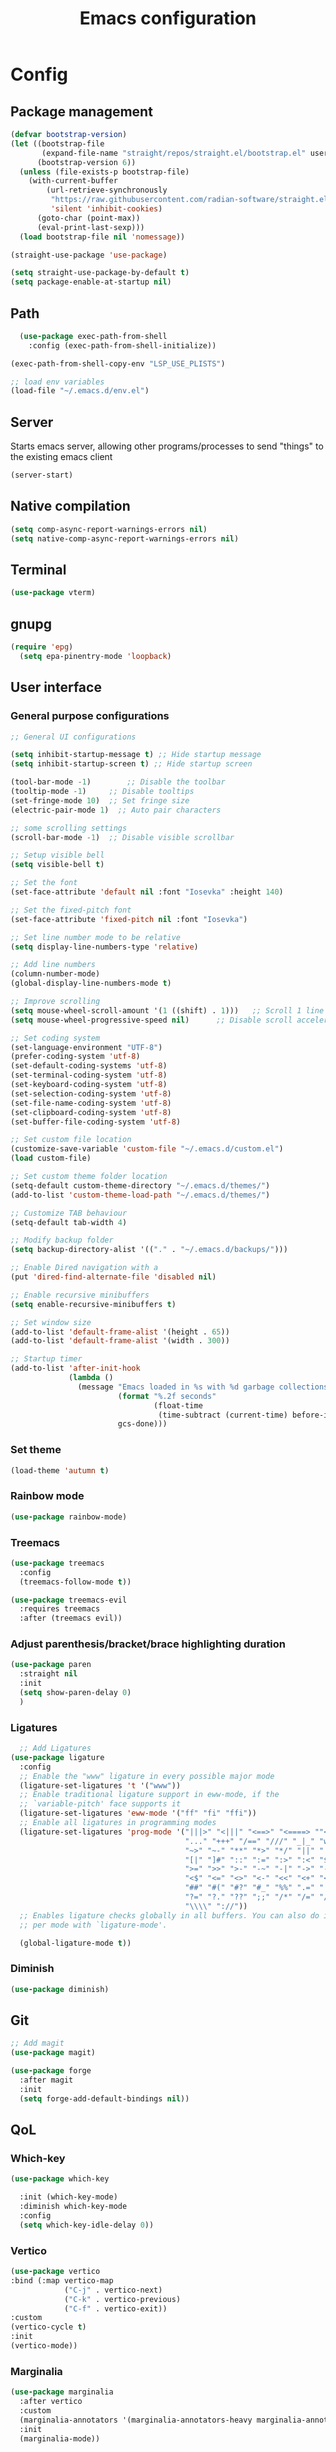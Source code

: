 #+title: Emacs configuration
* Config
:PROPERTIES:
:header-args: :tangle ~/.emacs.d/init.el :mkdirp yes
:END:
** Package management
#+begin_src emacs-lisp
  (defvar bootstrap-version)
  (let ((bootstrap-file
         (expand-file-name "straight/repos/straight.el/bootstrap.el" user-emacs-directory))
        (bootstrap-version 6))
    (unless (file-exists-p bootstrap-file)
      (with-current-buffer
          (url-retrieve-synchronously
           "https://raw.githubusercontent.com/radian-software/straight.el/develop/install.el"
           'silent 'inhibit-cookies)
        (goto-char (point-max))
        (eval-print-last-sexp)))
    (load bootstrap-file nil 'nomessage))

  (straight-use-package 'use-package)

  (setq straight-use-package-by-default t)
  (setq package-enable-at-startup nil)
#+end_src

** Path
#+begin_src emacs-lisp
    (use-package exec-path-from-shell
      :config (exec-path-from-shell-initialize))
  
  (exec-path-from-shell-copy-env "LSP_USE_PLISTS")

  ;; load env variables
  (load-file "~/.emacs.d/env.el")
#+end_src

** Server
Starts emacs server, allowing other programs/processes to send "things" to the existing emacs client
#+begin_src emacs-lisp
(server-start)
#+end_src

** Native compilation
#+begin_src emacs-lisp
(setq comp-async-report-warnings-errors nil)
(setq native-comp-async-report-warnings-errors nil)
#+end_src

** Terminal
#+begin_src emacs-lisp
(use-package vterm)
#+end_src

** gnupg
#+begin_src emacs-lisp
(require 'epg)
  (setq epa-pinentry-mode 'loopback)
#+end_src

** User interface
*** General purpose configurations
#+begin_src emacs-lisp
  ;; General UI configurations

  (setq inhibit-startup-message t) ;; Hide startup message
  (setq inhibit-startup-screen t) ;; Hide startup screen

  (tool-bar-mode -1)	    ;; Disable the toolbar
  (tooltip-mode -1)	    ;; Disable tooltips
  (set-fringe-mode 10)	;; Set fringe size
  (electric-pair-mode 1)  ;; Auto pair characters

  ;; some scrolling settings
  (scroll-bar-mode -1) 	;; Disable visible scrollbar

  ;; Setup visible bell
  (setq visible-bell t)

  ;; Set the font
  (set-face-attribute 'default nil :font "Iosevka" :height 140)

  ;; Set the fixed-pitch font
  (set-face-attribute 'fixed-pitch nil :font "Iosevka")

  ;; Set line number mode to be relative
  (setq display-line-numbers-type 'relative)

  ;; Add line numbers
  (column-number-mode)
  (global-display-line-numbers-mode t)

  ;; Improve scrolling
  (setq mouse-wheel-scroll-amount '(1 ((shift) . 1))) 	;; Scroll 1 line at a time
  (setq mouse-wheel-progressive-speed nil) 		;; Disable scroll acceleration

  ;; Set coding system
  (set-language-environment "UTF-8")
  (prefer-coding-system 'utf-8)
  (set-default-coding-systems 'utf-8)
  (set-terminal-coding-system 'utf-8)
  (set-keyboard-coding-system 'utf-8)
  (set-selection-coding-system 'utf-8)
  (set-file-name-coding-system 'utf-8)
  (set-clipboard-coding-system 'utf-8)
  (set-buffer-file-coding-system 'utf-8) 

  ;; Set custom file location
  (customize-save-variable 'custom-file "~/.emacs.d/custom.el")
  (load custom-file)

  ;; Set custom theme folder location
  (setq-default custom-theme-directory "~/.emacs.d/themes/")
  (add-to-list 'custom-theme-load-path "~/.emacs.d/themes/")

  ;; Customize TAB behaviour
  (setq-default tab-width 4)

  ;; Modify backup folder
  (setq backup-directory-alist '(("." . "~/.emacs.d/backups/")))

  ;; Enable Dired navigation with a
  (put 'dired-find-alternate-file 'disabled nil)

  ;; Enable recursive minibuffers
  (setq enable-recursive-minibuffers t)

  ;; Set window size
  (add-to-list 'default-frame-alist '(height . 65))
  (add-to-list 'default-frame-alist '(width . 300))

  ;; Startup timer
  (add-to-list 'after-init-hook
               (lambda ()
                 (message "Emacs loaded in %s with %d garbage collections."
                          (format "%.2f seconds"
                                  (float-time
                                   (time-subtract (current-time) before-init-time)))
                          gcs-done)))

#+end_src

*** Set theme
#+begin_src emacs-lisp
  (load-theme 'autumn t)
#+end_src

*** Rainbow mode
#+begin_src emacs-lisp
(use-package rainbow-mode)
#+end_src

*** Treemacs
#+begin_src emacs-lisp
          (use-package treemacs
            :config
            (treemacs-follow-mode t))

          (use-package treemacs-evil
            :requires treemacs
            :after (treemacs evil))
#+end_src

*** Adjust parenthesis/bracket/brace highlighting duration
#+begin_src emacs-lisp
  (use-package paren
    :straight nil
    :init
    (setq show-paren-delay 0)
    )
#+end_src

*** Ligatures
#+begin_src emacs-lisp
    ;; Add Ligatures
  (use-package ligature
    :config
    ;; Enable the "www" ligature in every possible major mode
    (ligature-set-ligatures 't '("www"))
    ;; Enable traditional ligature support in eww-mode, if the
    ;; `variable-pitch' face supports it
    (ligature-set-ligatures 'eww-mode '("ff" "fi" "ffi"))
    ;; Enable all ligatures in programming modes
    (ligature-set-ligatures 'prog-mode '("|||>" "<|||" "<==>" "<====> ""<!--" "####" "~~>" "***" "||=" "||>"":::" "::=" "=:=" "===" "==>" "=!=" "=>>" "=<<" "=/=" "!==""!!." ">=>" ">>=" ">>>" ">>-" ">->" "->>" "-->" "---" "-<<" "<~~" "<~>" "<*>" "<||" "<|>" "<$>" "<==" "<=>" "<=<" "<->" "<--" "<-<" "<<=" "<<-" "<<<" "<+>" "</>" "###" "#_(" "..<"
                                         "..." "+++" "/==" "///" "_|_" "www" "&&" "^=" "~~" "~@" "~="
                                         "~>" "~-" "**" "*>" "*/" "||" "|}" "|]" "|=" "|>" "|-" "{|"
                                         "[|" "]#" "::" ":=" ":>" ":<" "$>" "==" "=>" "!=" "!!" ">:"
                                         ">=" ">>" ">-" "-~" "-|" "->" "--" "-<" "<~" "<*" "<|" "<:"
                                         "<$" "<=" "<>" "<-" "<<" "<+" "</" "#{" "#[" "#:" "#=" "#!"
                                         "##" "#(" "#?" "#_" "%%" ".=" ".-" ".." ".?" "+>" "++" "?:"
                                         "?=" "?." "??" ";;" "/*" "/=" "/>" "//" "__" "~~" "(*" "*)"
                                         "\\\\" "://"))
    ;; Enables ligature checks globally in all buffers. You can also do it
    ;; per mode with `ligature-mode'.
  
    (global-ligature-mode t))
  
#+end_src 

*** Diminish
#+begin_src emacs-lisp
  (use-package diminish)
#+end_src

** Git
#+begin_src emacs-lisp 
  ;; Add magit
  (use-package magit)

  (use-package forge
    :after magit
    :init
    (setq forge-add-default-bindings nil))
#+end_src

** QoL
*** Which-key
#+begin_src emacs-lisp
  (use-package which-key

    :init (which-key-mode)
    :diminish which-key-mode
    :config
    (setq which-key-idle-delay 0))
#+end_src

*** Vertico
#+begin_src emacs-lisp
  (use-package vertico
  :bind (:map vertico-map
              ("C-j" . vertico-next)
              ("C-k" . vertico-previous)
              ("C-f" . vertico-exit))
  :custom
  (vertico-cycle t)
  :init
  (vertico-mode))
#+end_src
*** Marginalia
#+begin_src emacs-lisp
  (use-package marginalia
    :after vertico
    :custom
    (marginalia-annotators '(marginalia-annotators-heavy marginalia-annotators-light nil))
    :init
    (marginalia-mode))
#+end_src
*** Embark
#+begin_src emacs-lisp
(use-package embark)
#+end_src
*** Consult
#+begin_src emacs-lisp
    (use-package consult
      :bind (
             ("C-x b" . consult-buffer)
             ("C-s" . consult-line)
             ))

  ;; Use `consult-completion-in-region' if Vertico is enabled.
  ;; Otherwise use the default `completion--in-region' function.
  (setq completion-in-region-function
        (lambda (&rest args)
          (apply (if vertico-mode
                     #'consult-completion-in-region
                   #'completion--in-region)
                 args)))

#+end_src

#+begin_src emacs-lisp
(use-package embark-consult)
#+end_src
*** Orderless
#+begin_src emacs-lisp
      (use-package orderless
        :custom
        (completion-styles '(orderless basic))
        (completion-category-overrides '((file (styles basic partial-completion)))))
#+end_src
*** Undo-tree

#+begin_src emacs-lisp

    ;; Define undo-tree directory
    (defvar undo-history-dir (concat user-emacs-directory "undo/")
      "Directory to save undo history files to")

    ;; Create dir if not exists
    (unless (file-exists-p undo-history-dir)
      (make-directory undo-history-dir t))

    ;; Undo tree
    (use-package undo-tree
      :after evil
      :diminish
      :config
      (evil-set-undo-system 'undo-tree)
      (global-undo-tree-mode 1)
      (setq undo-tree-history-directory-alist `(("." . ,undo-history-dir))))

#+end_src

** Projectile
#+begin_src emacs-lisp
  (use-package projectile
    :config
    (add-to-list 'projectile-globally-ignored-directories "*node_modules") 
    (add-to-list 'projectile-globally-ignored-directories "*build") 
    (projectile-mode +1))
#+end_src

** ripgrep
#+begin_src emacs-lisp
(use-package rg)
#+end_src

** ag (the silver searcher)
#+begin_src emacs-lisp
(use-package ag)
#+end_src

** Development 
*** Language server protocol (LSP)
#+begin_src emacs-lisp
  ;; LSP-mode
  (use-package lsp-mode
    :commands (lsp lsp-deferred)
    :init
    (setq lsp-keymap-prefix "C-c l")
    (setq lsp-completion-provider :none)
    :hook (sh-mode . lsp-deferred)
    :config
    (add-to-list 'lsp-file-watch-ignored-directories "[/\\\\]\\.cache\\'")
    (add-to-list 'lsp-file-watch-ignored-directories "[/\\\\]\\Pods\\'")
    (lsp-enable-which-key-integration t)
    (lsp-register-client
     (make-lsp-client :new-connection (lsp-stdio-connection '("terraform-ls" "serve"))
                      :major-modes '(terraform-mode)
                      :server-id 'terraform-ls)))

  (setq gc-cons-threshold (* 16 1024 1024)) ;; 16mb
  (setq read-process-output-max (* 16 1024 1024)) ;; 16mb
  (setq lsp-file-watch-threshold 1000) ;; Watch 1000 folders max
  (setq max-lisp-eval-depth 10000) ;; set max eval depth

  (use-package lsp-ui
    :hook (lsp-mode . lsp-ui-mode)
    :init
    (setq lsp-ui-sideline-show-hover t))

#+end_src

*** Debug Adapter Protocol (DAP)
#+begin_src emacs-lisp
  (use-package dap-mode)
  (dap-mode 1)
  (dap-ui-mode 1)
  (dap-tooltip-mode 1)
  (tooltip-mode 1)
  (dap-ui-controls-mode 1)
#+end_src

**** *** DAP kotlin
#+begin_src emacs-lisp
  (require 'lsp-kotlin)
  (require 'dap-mode)

  (setq lsp-kotlin-debug-adapter-path "~/git/kotlin-debug-adapter/adapter/build/install/adapter/bin/kotlin-debug-adapter")

  (defun dap-kotlin-populate-launch-args (conf)
    ;; we require mainClass and projectRoot to be filled in in the launch configuration.
    ;; dap-kotlin does currently not support a fallback if not defined
    (-> conf
        (dap--put-if-absent :request "launch")
        (dap--put-if-absent :projectRoot (lsp-workspace-root))
        (dap--put-if-absent :mainClass (file-name-base))
        (dap--put-if-absent :name "Kotlin Launch")))

  (defun dap-kotlin-populate-attach-args (conf)
    (-> conf
        (dap--put-if-absent :request "attach")
        (dap--put-if-absent :name "Kotlin Attach")
        (dap--put-if-absent :projectRoot (lsp-workspace-root))
        (dap--put-if-absent :hostName "localhost")
        (dap--put-if-absent :port 5005)
        (dap--put-if-absent :timeout 2000)))

  (defun dap-kotlin-populate-default-args (conf)
    (setq conf (pcase (plist-get conf :request)
                 ("launch" (dap-kotlin-populate-launch-args conf))
                 ("attach" (dap-kotlin-populate-attach-args conf))
                 (_ (error "Unsupported dap-request"))))

    (-> conf
        (dap--put-if-absent :type "kotlin")
        (plist-put :dap-server-path (list lsp-kotlin-debug-adapter-path))))

  (dap-register-debug-provider "kotlin" #'dap-kotlin-populate-default-args)

  (dap-register-debug-template "Kotlin Attach"
                               (list :type "kotlin"
                                     :request "attach"
                                     :noDebug nil))

  (dap-register-debug-template "Kotlin Launch"
                               (list :type "kotlin"
                                     :request "launch"
                                     :noDebug nil))

  (provide 'dap-kotlin)
#+end_src
*** Company
#+begin_src emacs-lisp

  (use-package company
    :hook ((lsp-mode . company-mode)
           (emacs-lisp-mode . company-mode))
    :init
    (setq company-backends '((company-files company-keywords company-capf company-yasnippet company-dabbrev-code company-etags company-dapprev)))
    :custom
    (company-minimum-prefix-length 1)
    (company-idle-delay 0.0)
    (company-selection-wrap-around t))

#+end_src

*** Flycheck
#+begin_src emacs-lisp
  (use-package flycheck
    :config
    (global-flycheck-mode t))
#+end_src

*** eglot
#+begin_src emacs-lisp
  (use-package eglot
    :config
    (add-to-list 'eglot-server-programs '(terraform-mode . ("terraform-ls" "serve"))))
#+end_src

*** Languages
**** Yasnippet
#+begin_src emacs-lisp
  (use-package yasnippet
    :config
    (yas-global-mode t))
#+end_src

**** Web
#+begin_src emacs-lisp
  ;; npm-mode
  (use-package npm-mode
    )

  ;; Web mode
  (use-package web-mode
    :hook (web-mode . lsp-deferred)
    :init
    (add-to-list 'auto-mode-alist '("\\.html\\'" . web-mode))
    (add-to-list 'auto-mode-alist '("\\.css\\'" . web-mode))
    (add-to-list 'auto-mode-alist '("\\.js\\'" . web-mode))
    (add-to-list 'auto-mode-alist '("\\.jsx\\'" . web-mode))
    (add-to-list 'auto-mode-alist '("\\.ts\\'" . web-mode))
    (add-to-list 'auto-mode-alist '("\\.tsx\\'" . web-mode))
    (add-to-list 'auto-mode-alist '("\\.php\\'" . web-mode))

    (setq web-mode-markup-indent-offset 4)
    (setq web-mode-css-indent-offset 4)
    (setq web-mode-code-indent-offset 4))

  (use-package js2-mode)

  (use-package json-mode)

  (use-package prettier-js
    :hook
    (web-mode . prettier-js-mode))

#+end_src

**** Java
#+begin_src emacs-lisp
  (use-package lsp-java
    :hook (java-mode . lsp-deferred)
    :config
    (add-to-list 'auto-mode-alist '("\\.java?\\'" . java-mode)))
#+end_src

**** Kotlin
#+begin_src emacs-lisp
  (use-package kotlin-mode
    :hook (kotlin-mode . lsp-deferred))
#+end_src

**** Terraform
#+begin_src emacs-lisp

  (use-package terraform-mode
    :hook (terraform-mode . lsp-deferred)
    :hook (terraform-mode . terraform-format-on-save-mode)
    :config
    (add-to-list 'auto-mode-alist '("\\.tf\\'" . terraform-mode)))

#+end_src

**** Python
#+begin_src emacs-lisp
  (use-package python
    :hook
    (python-mode . lsp-deferred))
#+end_src

**** YAML
#+begin_src emacs-lisp
(use-package yaml-mode)
#+end_src

**** Haskell
#+begin_src emacs-lisp
  (use-package lsp-haskell)
  (use-package haskell-mode
    :hook
    (haskell-mode . lsp-deferred))
#+end_src

**** Rust
#+begin_src emacs-lisp
    (use-package rust-mode
      :hook
      (rust-mode . lsp-deferred))
#+end_src

**** RON
#+begin_src emacs-lisp
(use-package ron-mode)
#+end_src

** Keybindings
*** E(vi)l mode
#+begin_src emacs-lisp
         ;; Add and initialize Evil mode
        (defun sl/evil-hook ()
          (dolist (mode '(custom-mode
                          eshell-mode
                          git-rebase-mode
                          sauron-mode
                          vterm-mode
                          term-mode))
            (add-to-list 'evil-emacs-state-modes mode)))

        (use-package evil
          :init
          (setq evil-want-integration t)
          (setq evil-want-keybinding nil)
          (setq evil-want-C-u-scroll t)
          (setq evil-want-C-i-jump nil)
          (evil-mode 1)
          :hook (evil-mode . sl/evil-hook)
          :config
          (define-key evil-insert-state-map (kbd "C-g") 'evil-normal-state)
          (define-key evil-insert-state-map (kbd "C-h") 'evil-delete-backward-char-and-join)

          ;; Use visual line motions even outside of visual-line buffers
          (evil-global-set-key 'motion "j" 'evil-next-visual-line)
          (evil-global-set-key 'motion "k" 'evil-previous-visual-line)

          (evil-set-initial-state 'messages-buffer-mode 'normal)
          (evil-set-initial-state 'dashboard-mode 'normal))


        (use-package evil-collection
          :after evil
          :config
          (evil-collection-init))

        (use-package evil-commentary
          :diminish
          :config (evil-commentary-mode t))

#+end_src

*** General
#+begin_src emacs-lisp
  (use-package general
    :config
    (general-create-definer ls/leader-keys
                            :keymaps '(normal insert visual emacs)
                            :prefix "SPC"
                            :global-prefix "C-SPC"))
#+end_src

*** Leader keys
#+begin_src emacs-lisp
  (ls/leader-keys
    ;; Projectile
    "p" '(:ignore t :which-key "projectile")
    "pr" '(projectile-run-project :which-key "run project")
    "pR" '(projectile-replace :which-key "replace")
    "pf" '(projectile--find-file :which-key "find file")
    "pF" '(projectile-find-file-other-window :which-key "find file new window")
    "pg" '(projectile-grep :which-key "grep")
    "ps" '(projectile-switch-project :which-key "switch project")

    ;; Org
    "o" '(:ignore t :which-key "org")
    "oa" '(org-agenda :which-key "agenda")
    "oc" '(org-capture :which-key "capture")
    "of" '(org-roam-node-find :which-key "find node")
    "oi" '(org-roam-node-insert :which-key "insert node")
    "ot" '(org-roam-tag-add :which-key "add tag")
    "or" '(org-roam-ref-add :which-key "add ref")
    "ob" '(org-babel-execute-src-block :which-key "execute src")
    "od" '(org-display-inline-images :which-key "display imgs")

    ;; LSP
    "l" '(:ignore t :which-key "lsp")
    "le" '(lsp-eslint-apply-all-fixes :which-key "eslint")

    ;; Window management
    "w" '(:ignore t :which-key "window")
    "wo" '(other-window :which-key "other window")
    "wr" '(split-window-right :which-key "split right")
    "wb" '(split-window-below :which-key "split below")
    "wc" '(delete-window :which-key "delete window")
    "wk" '(kill-buffer-and-window :which-key "kill window"))
#+end_src

** Org-mode
*** Font setup

Define some font sizes for different types of headings

#+begin_src emacs-lisp
  (defun sl/org-font-setup ()
  ;; Set some faces for org heading levels
  (dolist (face '((org-level-1 . 1.2)
                  (org-level-2 . 1.1)
                  (org-level-3 . 1.05)
                  (org-level-4 . 1.0)
                  (org-level-5 . 1.0)))
    (set-face-attribute (car face) nil :weight 'regular :height (cdr face))))
#+end_src

*** Org-mode hook
Common actions to perform when org-mode starts

#+begin_src emacs-lisp
  (defun sl/org-mode-setup ()
    (org-indent-mode)
    (variable-pitch-mode 0)
    (visual-line-mode 1))
#+end_src

*** Org package
The actual org-mode package

#+begin_src emacs-lisp

    (use-package org
      :hook (org-mode . sl/org-mode-setup)
      :config
      (setq org-ellipsis " ▾")

      (sl/org-font-setup)
      (advice-add 'org-refile :after #'org-save-all-org-buffers)

      (setq org-agenda-start-with-log-mode t)
      (setq org-log-done 'time)
      (setq org-log-into-drawer t)
      (setq org-src-tab-acts-natively t)
      (setq org-startup-with-inline-images t)
      (setq org-src-tab-acts-natively t)

      (setq org-agenda-files
            (directory-files-recursively "~/Dropbox/shared/" "\\.org$"))

      (setq org-refile-targets
            '(("~/Dropbox/shared/org/archive.org" :maxlevel . 1)
              ("~/Dropbox/shared/org/active.org" :maxlevel . 1)))

      (setq org-todo-keywords
            '((sequence "TODO(t)" "NEXT(n)" "IN PROGRESS(p)" "|" "DONE(d!)")
              (sequence "BACKLOG(b)" "ACTIVE(a)" "|" "REVIEW(r)" "FINISHED(f)" "CANCELLED(c)"))))

#+end_src

*** Org-bullets and visual-fill-mode
Some visual modifications and visual fill column mode

#+begin_src emacs-lisp
  (use-package org-bullets
    :after org
    :hook (org-mode . org-bullets-mode)
    :custom
    (org-bullets-bullet-list '("◉" "○" "●" "○" "●" "○" "●")))

  (defun sl/org-mode-visual-fill ()
    (setq visual-fill-column-width 250
          visual-fill-column-center-text t)
    (visual-fill-column-mode 1))

  (use-package visual-fill-column
    :defer t
    :hook (org-mode . sl/org-mode-visual-fill))

#+end_src

*** Org babel
#+begin_src emacs-lisp
    ;; PlantUML
    (setq org-plantuml-exec-mode 'plantuml)
    (org-babel-do-load-languages
     'org-babel-load-languages
     '((plantuml . t)
       (sql . t)))
#+end_src
*** Org-tempo
#+begin_src emacs-lisp
  (require 'org-tempo)

  (add-to-list 'org-structure-template-alist '("sh" . "src shell"))
  (add-to-list 'org-structure-template-alist '("el" . "src emacs-lisp"))
  (add-to-list 'org-structure-template-alist '("py" . "src python"))
  (add-to-list 'org-structure-template-alist '("kt" . "src kotlin"))
  (add-to-list 'org-structure-template-alist '("go" . "src go"))
  (add-to-list 'org-structure-template-alist '("pl" . "src plantuml"))
  (add-to-list 'org-structure-template-alist '("hs" . "src haskell"))
  (add-to-list 'org-structure-template-alist '("sql" . "src sql"))

#+end_src

*** Org-roam
#+begin_src emacs-lisp
  (use-package org-roam
    :config
    (setq org-roam-directory "~/Dropbox/shared/org/roam")
    (setq org-roam-db-autosync-mode t))

  (use-package org-roam-ui
    :after org-roam
    :config
    (setq org-roam-ui-sync-theme t
          org-roam-ui-follow t
          org-roam-ui-update-on-save t
          org-roam-ui-open-on-start t
          org-roam-node-display-template
          (concat "${title:*} "
                  (propertize "${tags:30}" 'face 'org-tag)))
    (setq org-roam-capture-templates
          '(
            ("d" "default" plain
             "%?"
             :if-new (file+head "%<%Y%m%d%H%M%S>-${slug}.org" "#+title: ${title}\n")
             :unnarrowed t)
            ("c" "context" plain
             "#+filetags: :%^{%(org-roam-tag-completions)}:"
             :if-new (file+head "%<%Y%m%d%H%M%S>-${slug}.org" "#+title: ${title}\n")
             :unnarrowed t)
            )
          ))
#+end_src
* Snippets
** Kotlin-mode
:PROPERTIES:
:header-args: :tangle (concat "~/.emacs.d/snippets/kotlin-mode/" (nth 4 (org-heading-components))) :mkdirp yes
:END:
*** class
#+begin_src emacs-lisp
  # -*- mode: snippet -*-
  # contributor: Sebastian Lindtvedt
  # name: class
  # key: class
  # --
  class ${1:name}${2:($3)}${4: : $5}${6: {
  $0
  }}
#+end_src
*** kdoc_function
** Web mode
:PROPERTIES:
:header-args: :tangle (concat "~/.emacs.d/snippets/web-mode/" (nth 4 (org-heading-components))) :mkdirp yes
:END:
*** rnfc
React native functional component
#+begin_src emacs-lisp
    # -*- mode: snippet -*-
    # contributor: Sebastian Lindtvedt
    # name: react native functional component
    # key: rnfc
    # --

import React from "react"
import { View, StyleSheet, Text } from "react-native"

function ${1:component_name}() {
  return (
    <View styles={styles.container}>
      <Text>$1</Text>
    </View>
  )
}

const styles = StyleSheet.create({
  container: {
    flex: 1,
    width: '100%',
    height: '100%',
  },
})

export default $1


#+end_src

* Themes
** Chalk
:PROPERTIES:
:header-args: :tangle ~/.emacs.d/themes/chalk-theme.el :mkdirp yes
:END:
#+begin_src emacs-lisp
  (deftheme chalk
    "A light theme inspired by chalk colors, created by Sebastian Lindtvedt")

  (defgroup chalk-palette nil
    "Light chalk color palette")

  (defcustom chalk-foreground "#37474f"
    "Default foreground color"
    :type 'color :group 'chalk-palette)

  (defcustom chalk-background "#ffffff"
    "Default background color"
    :type 'color :group 'chalk-palette)

  (defcustom chalk-highlight "#eaeaea"
    "Default highlight color"
    :type 'color :group 'chalk-palette)

  (defcustom chalk-blue "#bbe0f2"
    "Default blue color"
    :type 'color :group 'chalk-palette)

  (defcustom chalk-yellow "#f2eda1"
    "Default yellow color"
    :type 'color :group 'chalk-palette)

  (defcustom chalk-brightyellow "#FFFFEA"
    "A bright yellow color"
    :type 'color :group 'chalk-palette)

  (defcustom chalk-red "#ff5a5f"
    "Default red color"
    :type 'color :group 'chalk-palette)

  (defcustom chalk-orange "#feab91"
    "Default orange color"
    :type 'color :group 'chalk-palette)

  (defcustom chalk-green "#b3e1d0"
    "Default green color"
    :type 'color :group 'chalk-palette)

  (defcustom chalk-purple "#6b3fb8"
    "Default purple color"
    :type 'color :group 'chalk-palette)

  (defcustom chalk-lightgrey "#c2cdd2"
    "Default light grey color"
    :type 'color :group 'chalk-palette)

  (defcustom chalk-verylightgrey "#eceff1"
    "Default very light grey color"
    :type 'color :group 'chalk-palette)

  (defcustom chalk-darkgrey "#232323"
    "Default dark grey color"
    :type 'color :group 'chalk-palette)

  (custom-theme-set-faces 'chalk
                          `(default ((t (:foreground ,chalk-foreground :background ,chalk-background))))
                          `(cursor ((t (:foreground ,chalk-background :background ,chalk-foreground))))
                          `(mouse ((t (:foreground ,chalk-foreground :background ,chalk-background))))
                          `(scroll-bar ((t (:foreground ,chalk-foreground :background ,chalk-background))))
                          `(mode-line ((t (:foreground ,chalk-background :background ,chalk-foreground))))
                          `(font-lock-keyword-face ((t (:foreground ,chalk-orange :weight bold))))
                          `(font-lock-variable-name-face ((t (:foreground ,chalk-purple))))
                          `(font-lock-comment-face ((t (:foreground ,chalk-darkgrey))))
                          `(org-block ((t (:background ,chalk-verylightgrey))))
                          `(org-block-begin-line ((t (:foreground ,chalk-foreground :background ,chalk-lightgrey))))
                          `(org-block-end-line ((t (:foreground ,chalk-foreground :background ,chalk-lightgrey))))
                          )

  (provide-theme 'chalk)
#+end_src
** Relaxed
:PROPERTIES:
:header-args: :tangle ~/.emacs.d/themes/relaxed-theme.el :mkdirp yes
:END:

#+begin_src emacs-lisp
      (deftheme relaxed
              "A light theme inspired by relaxed colors, created by Sebastian Lindtvedt")

            (defgroup relaxed-palette nil
              "Light relaxed color palette")

            (defcustom relaxed-foreground "#f2f2f2"
              "Default foreground color"
              :type 'color :group 'relaxed-palette)

            (defcustom relaxed-background "#2e3440"
              "Default background color"
              :type 'color :group 'relaxed-palette)

      (defcustom relaxed-background-highlight "57647b"
        "Default background highlight color"
        :type 'color :group 'relaxed-palette)

            (defcustom relaxed-highlight "#ffffff"
              "Default highlight color"
              :type 'color :group 'relaxed-palette)

            (defcustom relaxed-blue "#bbe0f2"
              "Default blue color"
              :type 'color :group 'relaxed-palette)

            (defcustom relaxed-yellow "#f2eda1"
              "Default yellow color"
              :type 'color :group 'relaxed-palette)

            (defcustom relaxed-brightyellow "#FFFFEA"
              "A bright yellow color"
              :type 'color :group 'relaxed-palette)

            (defcustom relaxed-red "#ff5a5f"
              "Default red color"
              :type 'color :group 'relaxed-palette)

            (defcustom relaxed-orange "#feab91"
              "Default orange color"
              :type 'color :group 'relaxed-palette)

            (defcustom relaxed-green "#b3e1d0"
              "Default green color"
              :type 'color :group 'relaxed-palette)

            (defcustom relaxed-purple "#6b3fb8"
              "Default purple color"
              :type 'color :group 'relaxed-palette)

            (defcustom relaxed-lightgrey "#c2cdd2"
              "Default light grey color"
              :type 'color :group 'relaxed-palette)

            (defcustom relaxed-verylightgrey "#eceff1"
              "Default very light grey color"
              :type 'color :group 'relaxed-palette)

            (defcustom relaxed-darkgrey "#232323"
              "Default dark grey color"
              :type 'color :group 'relaxed-palette)

            (custom-theme-set-faces 'relaxed
                                    `(default ((t (:foreground ,relaxed-foreground :background ,relaxed-background))))
                                    `(cursor ((t (:foreground ,relaxed-background :background ,relaxed-foreground))))
                                    `(mouse ((t (:foreground ,relaxed-foreground :background ,relaxed-background))))
                                    `(scroll-bar ((t (:foreground ,relaxed-foreground :background ,relaxed-background))))
                                    `(mode-line ((t (:foreground ,relaxed-background :background ,relaxed-foreground))))
                                    `(font-lock-keyword-face ((t (:foreground ,relaxed-orange :weight bold))))
                                    `(font-lock-variable-name-face ((t (:foreground ,relaxed-purple))))
                                    `(font-lock-comment-face ((t (:foreground ,relaxed-darkgrey))))
                                    `(org-block ((t (:background ,relaxed-background-highlight))))
                                    `(org-block-begin-line ((t (:foreground ,relaxed-foreground :background ,relaxed-background-highlight))))
                                    `(org-block-end-line ((t (:foreground ,relaxed-foreground :background ,relaxed-background-highlight))))
                                    )

            (provide-theme 'relaxed)
#+end_src
** Autumn
:PROPERTIES:
:header-args: :tangle ~/.emacs.d/themes/autumn-theme.el :mkdirp yes
:END:

#+begin_src emacs-lisp
  (deftheme autumn
    "autumn inspired theme with relaxed colors")

  (custom-theme-set-faces
   'autumn
   '(cursor ((t (:background "#ffffff"))))
   '(fixed-pitch ((t (:family "Iosevka" :foundry "nil" :width normal :height 140 :weight regular :slant normal))))
   '(variable-pitch ((((type w32)) (:foundry "outline" :family "Arial")) (t (:family "Sans Serif"))))
   '(escape-glyph ((((background dark)) (:foreground "cyan")) (((type pc)) (:foreground "magenta")) (t (:foreground "brown"))))
   '(homoglyph ((((background dark)) (:foreground "cyan")) (((type pc)) (:foreground "magenta")) (t (:foreground "brown"))))
   '(minibuffer-prompt ((t (:foreground "#dae9fd"))))
   '(highlight ((t (:background "#2d3043"))))
   '(region ((t (:extend t :background "#4e6d7f"))))
   '(shadow ((((class color grayscale) (min-colors 88) (background light)) (:foreground "grey50")) (((class color grayscale) (min-colors 88) (background dark)) (:foreground "grey70")) (((class color) (min-colors 8) (background light)) (:foreground "green")) (((class color) (min-colors 8) (background dark)) (:foreground "yellow"))))
   '(secondary-selection ((t (:extend t :background "gray92"))))
   '(trailing-whitespace ((((class color) (background light)) (:background "red1")) (((class color) (background dark)) (:background "red1")) (t (:inverse-video t))))
   '(font-lock-builtin-face ((((class grayscale) (background light)) (:weight bold :foreground "LightGray")) (((class grayscale) (background dark)) (:weight bold :foreground "DimGray")) (((class color) (min-colors 88) (background light)) (:foreground "dark slate blue")) (((class color) (min-colors 88) (background dark)) (:foreground "LightSteelBlue")) (((class color) (min-colors 16) (background light)) (:foreground "Orchid")) (((class color) (min-colors 16) (background dark)) (:foreground "LightSteelBlue")) (((class color) (min-colors 8)) (:weight bold :foreground "blue")) (t (:weight bold))))
   '(font-lock-comment-delimiter-face ((t (:inherit font-lock-comment-face))))
   '(font-lock-comment-face ((t (:foreground "thistle1"))))
   '(font-lock-constant-face ((t (:foreground "DarkSlateGray2"))))
   '(font-lock-doc-face ((t (:inherit font-lock-string-face))))
   '(font-lock-doc-markup-face ((t (:inherit font-lock-constant-face))))
   '(font-lock-function-name-face ((t (:foreground "LightYellow1"))))
   '(font-lock-keyword-face ((t (:foreground "#dae9fd" :weight bold))))
   '(font-lock-negation-char-face ((t nil)))
   '(font-lock-preprocessor-face ((t (:inherit font-lock-builtin-face))))
   '(font-lock-regexp-grouping-backslash ((t (:inherit bold))))
   '(font-lock-regexp-grouping-construct ((t (:inherit bold))))
   '(font-lock-string-face ((t (:foreground "#c7b4a4" :slant oblique))))
   '(font-lock-type-face ((t (:foreground "Aquamarine"))))
   '(font-lock-variable-name-face ((t (:foreground "#00a385"))))
   '(font-lock-warning-face ((t (:inherit error))))
   '(button ((t (:inherit link))))
   '(link-visited ((t (:inherit link :foreground "violet"))))
   '(fringe ((((class color) (background light)) (:background "grey95")) (((class color) (background dark)) (:background "grey10")) (t (:background "gray"))))
   '(tooltip ((t (:inherit variable-pitch :background "lightyellow" :foreground "black"))))
   '(isearch ((((class color) (min-colors 88) (background light)) (:foreground "lightskyblue1" :background "magenta3")) (((class color) (min-colors 88) (background dark)) (:foreground "brown4" :background "palevioletred2")) (((class color) (min-colors 16)) (:foreground "cyan1" :background "magenta4")) (((class color) (min-colors 8)) (:foreground "cyan1" :background "magenta4")) (t (:inverse-video t))))
   '(isearch-fail ((((class color) (min-colors 88) (background light)) (:background "RosyBrown1")) (((class color) (min-colors 88) (background dark)) (:background "red4")) (((class color) (min-colors 16)) (:background "red")) (((class color) (min-colors 8)) (:background "red")) (((class color grayscale)) (:foreground "grey")) (t (:inverse-video t))))
   '(lazy-highlight ((((class color) (min-colors 88) (background light)) (:distant-foreground "black" :background "paleturquoise")) (((class color) (min-colors 88) (background dark)) (:distant-foreground "white" :background "paleturquoise4")) (((class color) (min-colors 16)) (:distant-foreground "white" :background "turquoise3")) (((class color) (min-colors 8)) (:distant-foreground "white" :background "turquoise3")) (t (:underline (:color foreground-color :style line :position nil)))))
   '(match ((t (:background "gray92"))))
   '(next-error ((t (:inherit region))))
   '(query-replace ((t (:inherit isearch))))
   '(org-block ((t (:extend t :background "#2b2f42"))))
   '(org-block-begin-line ((t (:background "#3b4059"))))
   '(org-block-end-line ((t (:inherit org-block-begin-line :extend t))))
   '(link ((t (:foreground "wheat2" :underline t))))
   '(orderless-match-face-0 ((t (:foreground "wheat2" :weight bold))))
   '(orderless-match-face-1 ((default (:weight bold)) (((class color) (min-colors 88) (background dark)) (:foreground "#ed92f8")) (((class color) (min-colors 88) (background light)) (:foreground "#8f0075")) (t (:foreground "magenta"))))
   '(orderless-match-face-2 ((default (:weight bold)) (((class color) (min-colors 88) (background dark)) (:foreground "#90d800")) (((class color) (min-colors 88) (background light)) (:foreground "#145a00")) (t (:foreground "green"))))
   '(orderless-match-face-3 ((default (:weight bold)) (((class color) (min-colors 88) (background dark)) (:foreground "#f0ce43")) (((class color) (min-colors 88) (background light)) (:foreground "#804000")) (t (:foreground "yellow"))))
   '(mode-line ((t (:background "#dae9fd" :foreground "#2b2f42"))))
   '(mode-line-inactive ((t (:inherit mode-line :background "#2b2f42" :foreground "#dae9fd" :weight light))))
   '(header-line ((t (:background "#2b2f42" :foreground "#dae9fd" :box (:line-width (2 . 2) :color "#dae9fd" :style released-button)))))
   '(web-mode-html-tag-face ((t (:foreground "Aquamarine"))))
   '(magit-header-line ((t (:inherit (magit-section-heading)))))
   '(magit-section-heading ((t (:extend t :foreground "#dae9fd" :weight bold))))
   '(default ((t (:inherit nil :extend nil :stipple nil :background "#1e2033" :foreground "#bdcadb" :inverse-video nil :box nil :strike-through nil :overline nil :underline nil :slant normal :weight regular :height 140 :width normal :foundry "nil" :family "Iosevka")))))

  (provide-theme 'autumn)

#+end_src

